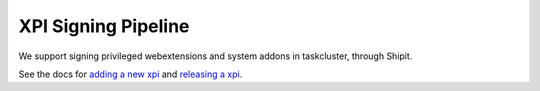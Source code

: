 XPI Signing Pipeline
====================

We support signing privileged webextensions and system addons in taskcluster,
through Shipit.

See the docs for `adding a new xpi <https://github.com/mozilla-extensions/xpi-manifest/blob/master/docs/adding-a-new-xpi.md>`__ and `releasing a xpi <https://github.com/mozilla-extensions/xpi-manifest/blob/master/docs/releasing-a-xpi.md>`__.
